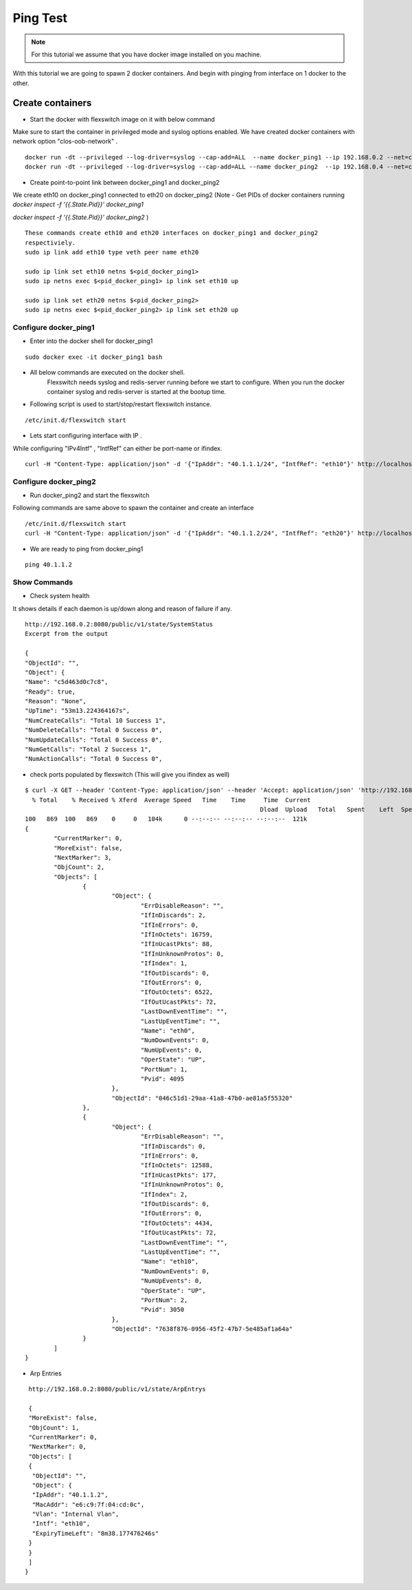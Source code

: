 Ping Test 
===============

.. Note :: For this tutorial we assume that  you have docker image installed on you machine.



With this tutorial we are going to spawn 2 docker containers. 
And begin with pinging from interface on 1 docker to the other.

Create containers
**********************

-  Start the docker with flexswitch image on it with below command

Make sure to start the container in privileged mode and syslog options enabled.
We have created docker containers with network option "clos-oob-network" . 

::
    
    docker run -dt --privileged --log-driver=syslog --cap-add=ALL  --name docker_ping1 --ip 192.168.0.2 --net=clos-oob-network  -P libero18/ubuntu-14.04:Flexv43
    docker run -dt --privileged --log-driver=syslog --cap-add=ALL --name docker_ping2  --ip 192.168.0.4 --net=clos-oob-network  -P libero18/ubuntu-14.04:Flexv43

-  Create point-to-point link between docker_ping1 and docker_ping2

We create eth10 on docker_ping1 connected to eth20 on docker_ping2
(Note - Get PIDs of docker containers running 
`docker inspect -f '{{.State.Pid}}' docker_ping1`

`docker inspect -f '{{.State.Pid}}' docker_ping2`
)

:: 
    
    These commands create eth10 and eth20 interfaces on docker_ping1 and docker_ping2 
    respectiviely.
    sudo ip link add eth10 type veth peer name eth20
 
    sudo ip link set eth10 netns $<pid_docker_ping1>
    sudo ip netns exec $<pid_docker_ping1> ip link set eth10 up

    sudo ip link set eth20 netns $<pid_docker_ping2>
    sudo ip netns exec $<pid_docker_ping2> ip link set eth20 up


Configure docker_ping1 
^^^^^^^^^^^^^^^^^^^^^^^^^^
-  Enter into the docker shell for docker_ping1

::
    
    sudo docker exec -it docker_ping1 bash


- All below commands are executed on the docker shell. 
   Flexswitch needs syslog and redis-server running before we start to configure. When you run the docker container syslog and redis-server is started at the bootup time. 


- Following script is used to start/stop/restart flexswitch instance. 

::

     /etc/init.d/flexswitch start

- Lets start configuring interface with IP . 

While configuring "IPv4Intf" , "IntfRef" can either be port-name or ifindex.

::
   
   curl -H "Content-Type: application/json" -d '{"IpAddr": "40.1.1.1/24", "IntfRef": "eth10"}' http://localhost:8080/public/v1/config/IPv4Intf

Configure docker_ping2 
^^^^^^^^^^^^^^^^^^^^^^^^^^
-  Run docker_ping2 and start the flexswitch

Following commands are same above  to spawn the container and create an interface 

 
::


    /etc/init.d/flexswitch start
    curl -H "Content-Type: application/json" -d '{"IpAddr": "40.1.1.2/24", "IntfRef": "eth20"}' http://localhost:8080/public/v1/config/IPv4Intf
 

 
- We are ready to ping from docker_ping1

::
     
    ping 40.1.1.2

Show Commands
^^^^^^^^^^^^^^^^^^^^^

- Check system health 

It shows details if each daemon is up/down along and reason of failure if any. 

:: 

    http://192.168.0.2:8080/public/v1/state/SystemStatus
    Excerpt from the output

    {
    "ObjectId": "",
    "Object": {
    "Name": "c5d463d0c7c8",
    "Ready": true,
    "Reason": "None",
    "UpTime": "53m13.224364167s",
    "NumCreateCalls": "Total 10 Success 1",
    "NumDeleteCalls": "Total 0 Success 0",
    "NumUpdateCalls": "Total 0 Success 0",
    "NumGetCalls": "Total 2 Success 1",
    "NumActionCalls": "Total 0 Success 0",



- check ports populated by flexswitch (This will give you ifindex as well) 

::

	$ curl -X GET --header 'Content-Type: application/json' --header 'Accept: application/json' 'http://192.168.0.2:8080/public/v1/state/Ports' | python -m json.tool
	  % Total    % Received % Xferd  Average Speed   Time    Time     Time  Current
									 Dload  Upload   Total   Spent    Left  Speed
	100   869  100   869    0     0   104k      0 --:--:-- --:--:-- --:--:--  121k
	{
		"CurrentMarker": 0,
		"MoreExist": false,
		"NextMarker": 3,
		"ObjCount": 2,
		"Objects": [
			{
				"Object": {
					"ErrDisableReason": "",
					"IfInDiscards": 2,
					"IfInErrors": 0,
					"IfInOctets": 16759,
					"IfInUcastPkts": 88,
					"IfInUnknownProtos": 0,
					"IfIndex": 1,
					"IfOutDiscards": 0,
					"IfOutErrors": 0,
					"IfOutOctets": 6522,
					"IfOutUcastPkts": 72,
					"LastDownEventTime": "",
					"LastUpEventTime": "",
					"Name": "eth0",
					"NumDownEvents": 0,
					"NumUpEvents": 0,
					"OperState": "UP",
					"PortNum": 1,
					"Pvid": 4095
				},
				"ObjectId": "046c51d1-29aa-41a8-47b0-ae81a5f55320"
			},
			{
				"Object": {
					"ErrDisableReason": "",
					"IfInDiscards": 0,
					"IfInErrors": 0,
					"IfInOctets": 12588,
					"IfInUcastPkts": 177,
					"IfInUnknownProtos": 0,
					"IfIndex": 2,
					"IfOutDiscards": 0,
					"IfOutErrors": 0,
					"IfOutOctets": 4434,
					"IfOutUcastPkts": 72,
					"LastDownEventTime": "",
					"LastUpEventTime": "",
					"Name": "eth10",
					"NumDownEvents": 0,
					"NumUpEvents": 0,
					"OperState": "UP",
					"PortNum": 2,
					"Pvid": 3050
				},
				"ObjectId": "7638f876-0956-45f2-47b7-5e485af1a64a"
			}
		]
	}


- Arp Entries

::

    http://192.168.0.2:8080/public/v1/state/ArpEntrys
  
    {
    "MoreExist": false,
    "ObjCount": 1,
    "CurrentMarker": 0,
    "NextMarker": 0,
    "Objects": [
    {
     "ObjectId": "",
     "Object": {
     "IpAddr": "40.1.1.2",
     "MacAddr": "e6:c9:7f:04:cd:0c",
     "Vlan": "Internal Vlan",
     "Intf": "eth10",
     "ExpiryTimeLeft": "8m38.177476246s"
    }
    }
    ]
   }


